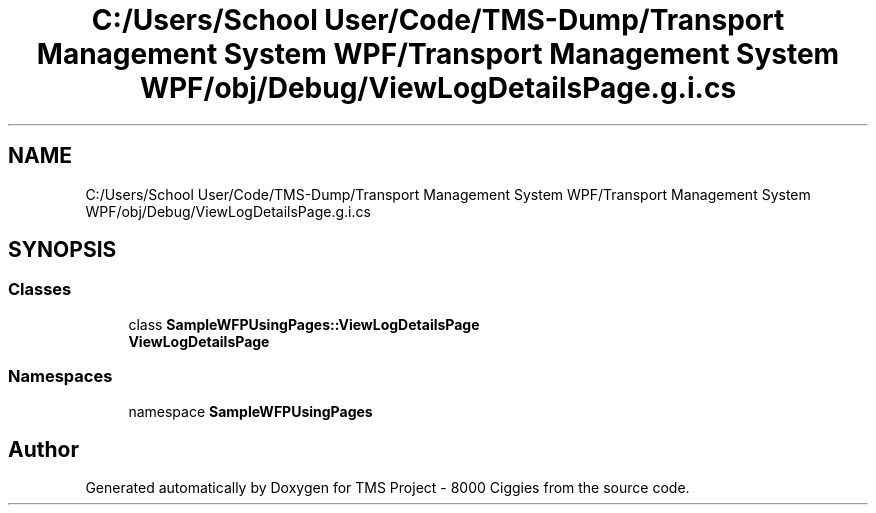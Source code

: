 .TH "C:/Users/School User/Code/TMS-Dump/Transport Management System WPF/Transport Management System WPF/obj/Debug/ViewLogDetailsPage.g.i.cs" 3 "Fri Nov 22 2019" "Version 3.0" "TMS Project - 8000 Ciggies" \" -*- nroff -*-
.ad l
.nh
.SH NAME
C:/Users/School User/Code/TMS-Dump/Transport Management System WPF/Transport Management System WPF/obj/Debug/ViewLogDetailsPage.g.i.cs
.SH SYNOPSIS
.br
.PP
.SS "Classes"

.in +1c
.ti -1c
.RI "class \fBSampleWFPUsingPages::ViewLogDetailsPage\fP"
.br
.RI "\fBViewLogDetailsPage\fP "
.in -1c
.SS "Namespaces"

.in +1c
.ti -1c
.RI "namespace \fBSampleWFPUsingPages\fP"
.br
.in -1c
.SH "Author"
.PP 
Generated automatically by Doxygen for TMS Project - 8000 Ciggies from the source code\&.
